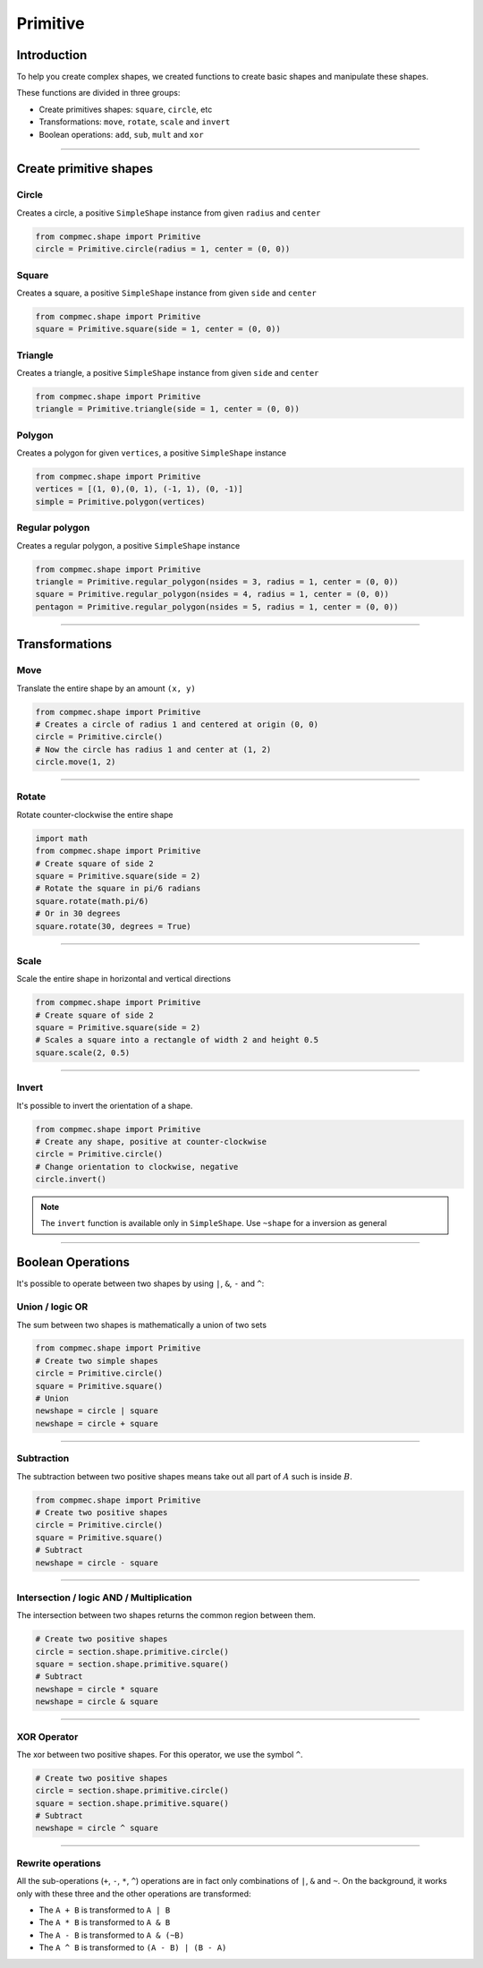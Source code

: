 Primitive
=========

------------
Introduction
------------

To help you create complex shapes, we created functions to create basic shapes and manipulate these shapes.

These functions are divided in three groups:

* Create primitives shapes: ``square``, ``circle``, etc
* Transformations: ``move``, ``rotate``, ``scale`` and ``invert``
* Boolean operations: ``add``, ``sub``, ``mult`` and ``xor``


------------------------------------------------------------------------------------------

-----------------------
Create primitive shapes
-----------------------

Circle
------

Creates a circle, a positive ``SimpleShape`` instance from given ``radius`` and ``center``

.. code-block:: python
   
   from compmec.shape import Primitive
   circle = Primitive.circle(radius = 1, center = (0, 0))

.. figure:: ../img/primitive/positive_circle.svg
   :width: 50%
   :alt: SimpleShape instance circle of radius 1 and center (0, 0)
   :align: center

Square
------

Creates a square, a positive ``SimpleShape`` instance from given ``side`` and ``center``

.. code-block:: python
   
   from compmec.shape import Primitive
   square = Primitive.square(side = 1, center = (0, 0))

.. figure:: ../img/primitive/square.svg
   :width: 50%
   :alt: SimpleShape instance square of radius 1 and center (0, 0)
   :align: center

Triangle
--------


Creates a triangle, a positive ``SimpleShape`` instance from given ``side`` and ``center``

.. code-block:: python
   
   from compmec.shape import Primitive
   triangle = Primitive.triangle(side = 1, center = (0, 0))

.. figure:: ../img/primitive/triangle.svg
   :width: 50%
   :alt: SimpleShape instance square of radius 1 and center (0, 0)
   :align: center


Polygon
-------

Creates a polygon for given ``vertices``, a positive ``SimpleShape`` instance

.. code-block:: python
   
   from compmec.shape import Primitive
   vertices = [(1, 0),(0, 1), (-1, 1), (0, -1)]
   simple = Primitive.polygon(vertices)

.. figure:: ../img/primitive/diamond.svg
   :width: 50%
   :alt: SimpleShape instance square of radius 1 and center (0, 0)
   :align: center

Regular polygon
---------------

Creates a regular polygon, a positive ``SimpleShape`` instance

.. code-block:: python
   
   from compmec.shape import Primitive
   triangle = Primitive.regular_polygon(nsides = 3, radius = 1, center = (0, 0))
   square = Primitive.regular_polygon(nsides = 4, radius = 1, center = (0, 0))
   pentagon = Primitive.regular_polygon(nsides = 5, radius = 1, center = (0, 0))

|reg3|  |reg4|  |reg5|

.. |reg3| image:: ../img/primitive/regular3.svg
   :width: 32 %

.. |reg4| image:: ../img/primitive/regular4.svg
   :width: 32 %

.. |reg5| image:: ../img/primitive/regular5.svg
   :width: 32 %

--------------------------------------------------------------------------------

---------------
Transformations
---------------

Move
----

Translate the entire shape by an amount ``(x, y)``

.. code-block:: python
   
   from compmec.shape import Primitive
   # Creates a circle of radius 1 and centered at origin (0, 0)
   circle = Primitive.circle()
   # Now the circle has radius 1 and center at (1, 2)
   circle.move(1, 2)

.. figure:: ../img/primitive/transformation_move12.svg
   :width: 80%
   :alt: Example of moving a circle of origin (0, 0) to (1, 2)
   :align: center


------------------------------------------------------------------------------------------

Rotate
------

Rotate counter-clockwise the entire shape

.. code-block:: python

   import math
   from compmec.shape import Primitive
   # Create square of side 2
   square = Primitive.square(side = 2)
   # Rotate the square in pi/6 radians
   square.rotate(math.pi/6)
   # Or in 30 degrees
   square.rotate(30, degrees = True)

.. figure:: ../img/primitive/transformation_rotate.svg
   :width: 100%
   :alt: Example of rotating a square
   :align: center


------------------------------------------------------------------------------------------

Scale
-----

Scale the entire shape in horizontal and vertical directions

.. code-block:: python

   from compmec.shape import Primitive
   # Create square of side 2
   square = Primitive.square(side = 2)
   # Scales a square into a rectangle of width 2 and height 0.5
   square.scale(2, 0.5)

.. figure:: ../img/primitive/transformation_scale.svg
   :width: 70%
   :alt: Example of scaling a square
   :align: center


------------------------------------------------------------------------------------------

Invert
------

It's possible to invert the orientation of a shape.

.. code-block:: python

   from compmec.shape import Primitive
   # Create any shape, positive at counter-clockwise
   circle = Primitive.circle()
   # Change orientation to clockwise, negative
   circle.invert()


|pic1|  |pic2|

.. |pic1| image:: ../img/primitive/positive_circle.svg
   :width: 49 %

.. |pic2| image:: ../img/primitive/negative_circle.svg
   :width: 49 %

.. note::

   The ``invert`` function is available only in ``SimpleShape``. Use ``~shape`` for a inversion as general

------------------------------------------------------------------------------------------

------------------
Boolean Operations
------------------

It's possible to operate between two shapes by using ``|``, ``&``, ``-`` and ``^``:


Union / logic OR
----------------------

The sum between two shapes is mathematically a union of two sets

.. code-block:: python

   from compmec.shape import Primitive
   # Create two simple shapes
   circle = Primitive.circle()
   square = Primitive.square()
   # Union
   newshape = circle | square
   newshape = circle + square

.. figure:: ../img/primitive/setAorB.svg
   :width: 40%
   :alt: Schema of adding sets :math:`A` and :math:`B`
   :align: center

.. figure:: ../img/primitive/or_table.svg
   :width: 80%
   :alt: Table of union between two positive circles
   :align: center

------------------------------------------------------------------------------------------

Subtraction
-----------

The subtraction between two positive shapes means take out all part of :math:`A` such is inside :math:`B`. 

.. code-block:: python

   from compmec.shape import Primitive
   # Create two positive shapes
   circle = Primitive.circle()
   square = Primitive.square()
   # Subtract
   newshape = circle - square

.. figure:: ../img/primitive/setAminusB.svg
   :width: 40%
   :alt: Schema of subtraction between sets :math:`A` and :math:`B`
   :align: center


.. figure:: ../img/primitive/sub_table.svg
   :width: 80%
   :alt: Table of subtraction between two positive circles
   :align: center


------------------------------------------------------------------------------------------

Intersection / logic AND / Multiplication
-----------------------------------------

The intersection between two shapes returns the common region between them.

.. code-block:: python

   # Create two positive shapes
   circle = section.shape.primitive.circle()
   square = section.shape.primitive.square()
   # Subtract
   newshape = circle * square
   newshape = circle & square

.. figure:: ../img/primitive/setAandB.svg
   :width: 40%
   :alt: Example of multiplication between two positive shapes
   :align: center


.. figure:: ../img/primitive/and_table.svg
   :width: 80%
   :alt: Table of intersection between two positive circles
   :align: center


------------------------------------------------------------------------------------------

XOR Operator
------------

The xor between two positive shapes. For this operator, we use the symbol ``^``.

.. code-block:: python

   # Create two positive shapes
   circle = section.shape.primitive.circle()
   square = section.shape.primitive.square()
   # Subtract
   newshape = circle ^ square

.. figure:: ../img/primitive/setAxorB.svg
   :width: 40%
   :alt: Example of XOR between two positive shapes
   :align: center


.. figure:: ../img/primitive/xor_table.svg
   :width: 80%
   :alt: Table of XOR between two positive circles
   :align: center


------------------------------------------------------------------------------------------

Rewrite operations
------------------

All the sub-operations (``+``, ``-``, ``*``, ``^``) operations are in fact only combinations of ``|``, ``&`` and ``~``. On the background, it works only with these three and the other operations are transformed:

* The ``A + B`` is transformed to ``A | B``
* The ``A * B`` is transformed to ``A & B``
* The ``A - B`` is transformed to ``A & (~B)``
* The ``A ^ B`` is transformed to ``(A - B) | (B - A)``

.. image:: ../img/primitive/all_bool_operations.svg
   :width: 100 %
   :alt: Operations between two positives simple shapes
   :align: center